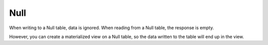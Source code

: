 Null
----

When writing to a Null table, data is ignored. When reading from a Null table, the response is empty.

However, you can create a materialized view on a Null table, so the data written to the table will end up in the view.
